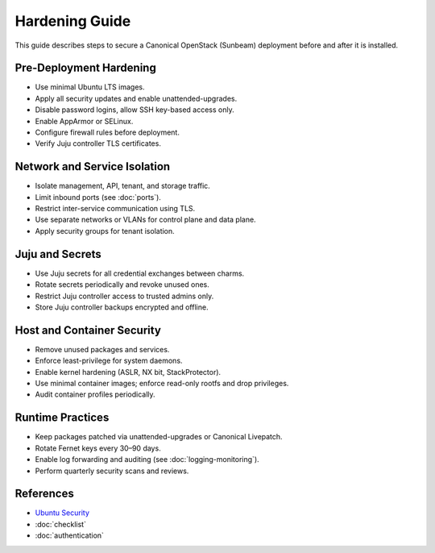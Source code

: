 =========================
Hardening Guide
=========================

.. _security-hardening:

This guide describes steps to secure a Canonical OpenStack (Sunbeam) deployment before 
and after it is installed.

Pre-Deployment Hardening
========================

* Use minimal Ubuntu LTS images.
* Apply all security updates and enable unattended-upgrades.
* Disable password logins, allow SSH key-based access only.
* Enable AppArmor or SELinux.
* Configure firewall rules before deployment.
* Verify Juju controller TLS certificates.

Network and Service Isolation
=============================

* Isolate management, API, tenant, and storage traffic.
* Limit inbound ports (see :doc:`ports`).
* Restrict inter-service communication using TLS.
* Use separate networks or VLANs for control plane and data plane.
* Apply security groups for tenant isolation.

Juju and Secrets
================

* Use Juju secrets for all credential exchanges between charms.
* Rotate secrets periodically and revoke unused ones.
* Restrict Juju controller access to trusted admins only.
* Store Juju controller backups encrypted and offline.

Host and Container Security
===========================

* Remove unused packages and services.
* Enforce least-privilege for system daemons.
* Enable kernel hardening (ASLR, NX bit, StackProtector).
* Use minimal container images; enforce read-only rootfs and drop privileges.
* Audit container profiles periodically.

Runtime Practices
=================

* Keep packages patched via unattended-upgrades or Canonical Livepatch.
* Rotate Fernet keys every 30–90 days.
* Enable log forwarding and auditing (see :doc:`logging-monitoring`).
* Perform quarterly security scans and reviews.

References
==========

* `Ubuntu Security <https://ubuntu.com/security>`_
* :doc:`checklist`
* :doc:`authentication`


